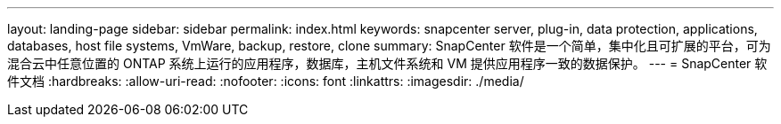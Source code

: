 ---
layout: landing-page 
sidebar: sidebar 
permalink: index.html 
keywords: snapcenter server, plug-in, data protection, applications, databases, host file systems, VmWare, backup, restore, clone 
summary: SnapCenter 软件是一个简单，集中化且可扩展的平台，可为混合云中任意位置的 ONTAP 系统上运行的应用程序，数据库，主机文件系统和 VM 提供应用程序一致的数据保护。 
---
= SnapCenter 软件文档
:hardbreaks:
:allow-uri-read: 
:nofooter: 
:icons: font
:linkattrs: 
:imagesdir: ./media/


